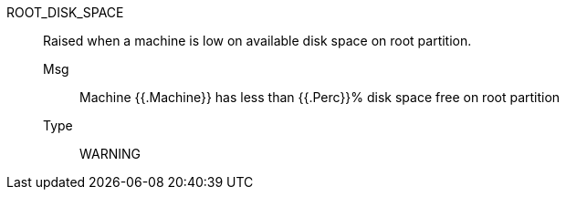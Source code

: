 [#root_disk_space]
ROOT_DISK_SPACE:: Raised when a machine is low on available disk space on root partition.
Msg;; Machine {{.Machine}} has less than {{.Perc}}% disk space free on root partition
Type;; WARNING

